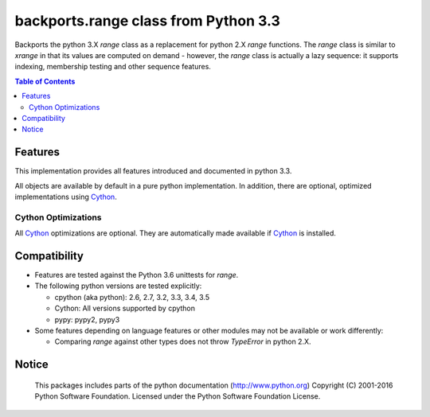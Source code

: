 +++++++++++++++++++++++++++++++++++++
backports.range class from Python 3.3
+++++++++++++++++++++++++++++++++++++

|pypi| |travis| |codecov|

Backports the python 3.X `range` class as a replacement for python 2.X `range`
functions. The `range` class is similar to `xrange` in that its values are
computed on demand - however, the `range` class is actually a lazy sequence:
it supports indexing, membership testing and other sequence features.


.. |travis| image:: https://travis-ci.org/maxfischer2781/backports.range.svg?branch=master
    :target: https://travis-ci.org/maxfischer2781/backports.range
    :alt: Unit Tests

.. |pypi| image:: https://img.shields.io/pypi/v/backports.range.svg
    :target: https://pypi.python.org/pypi/backports.range
    :alt: PyPI Package

.. |codecov| image:: https://codecov.io/gh/maxfischer2781/cpy2py/branch/master/graph/badge.svg
  :target: https://codecov.io/gh/maxfischer2781/cpy2py
  :alt: Code Coverage

.. contents:: **Table of Contents**
    :depth: 2

Features
--------

This implementation provides all features introduced and documented in
python 3.3.

All objects are available by default in a pure python implementation.
In addition, there are optional, optimized implementations using `Cython`_.

Cython Optimizations
^^^^^^^^^^^^^^^^^^^^

All `Cython`_ optimizations are optional.
They are automatically made available if `Cython`_ is installed.

Compatibility
-------------

- Features are tested against the Python 3.6 unittests for `range`.

- The following python versions are tested explicitly:

  - cpython (aka python): 2.6, 2.7, 3.2, 3.3, 3.4, 3.5

  - Cython: All versions supported by cpython

  - pypy: pypy2, pypy3

- Some features depending on language features or other modules may not be
  available or work differently:

  - Comparing `range` against other types does not throw `TypeError` in python 2.X.

Notice
------

    This packages includes parts of the python documentation (http://www.python.org)
    Copyright (C) 2001-2016 Python Software Foundation.
    Licensed under the Python Software Foundation License.

.. _Cython: http://cython.org
